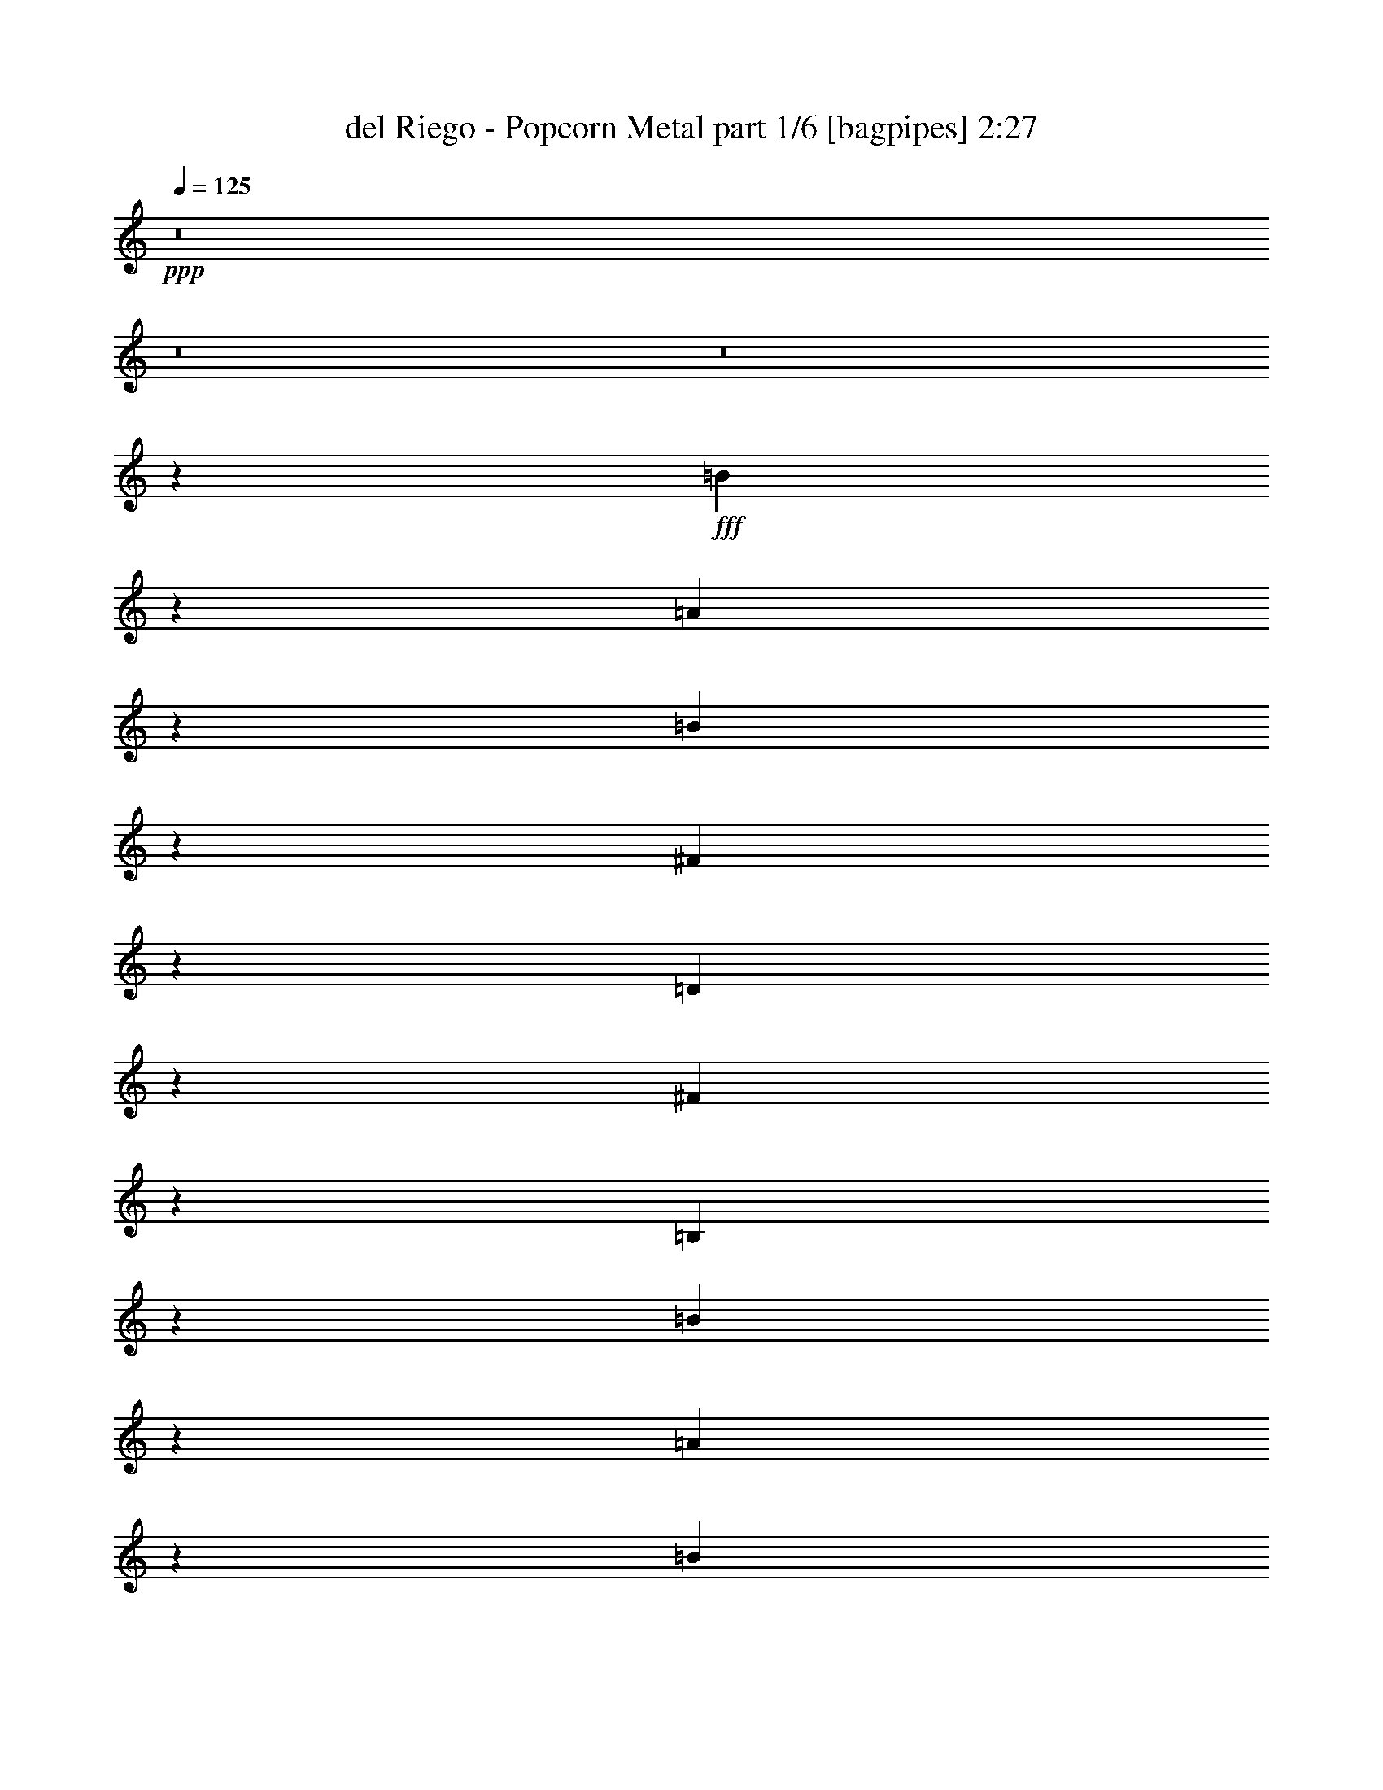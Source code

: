 % Produced with Bruzo's Transcoding Environment
% Transcribed by  Bruzo

X:1
T:  del Riego - Popcorn Metal part 1/6 [bagpipes] 2:27
Z: Transcribed with BruTE 64
L: 1/4
Q: 125
K: C
+ppp+
z8
z8
z8
z10001/1719
+fff+
[=B6727/27504]
z1691/6876
[=A1747/6876]
z6503/27504
[=B2765/13752]
z789/3056
[^F739/3056]
z95/382
[=D48/191]
z731/3056
[^F797/3056]
z5459/27504
[=B,3287/13752]
z2551/3438
[=B887/3438]
z615/3056
[=A361/1528]
z777/3056
[=B751/3056]
z187/764
[^F195/764]
z719/3056
[=D309/1528]
z3535/13752
[^F3341/13752]
z6809/27504
[=B,6943/27504]
z2131/3056
[=B367/1528]
z765/3056
[^c763/3056]
z46/191
[=d99/382]
z344/1719
[^c6529/27504]
z3481/13752
[=d3395/13752]
z6701/27504
[=B7051/27504]
z155/764
[^c717/3056]
z391/1528
[=B373/1528]
z753/3056
[^c775/3056]
z181/764
[=A613/3056]
z7115/27504
[=B6637/27504]
z3427/13752
[=A3449/13752]
z6593/27504
[=B7159/27504]
z38/191
[^F729/3056]
z385/1528
[=B379/1528]
z19301/27504
[=B1621/6876]
z7007/27504
[=A6745/27504]
z3373/13752
[=B3503/13752]
z6485/27504
[^F1387/6876]
z787/3056
[=D741/3056]
z379/1528
[^F385/1528]
z729/3056
[=B,38/191]
z20651/27504
[=B6853/27504]
z3319/13752
[=A3557/13752]
z613/3056
[=B181/764]
z775/3056
[^F753/3056]
z373/1528
[=D391/1528]
z717/3056
[^F155/764]
z1763/6876
[=B,1675/6876]
z10141/13752
[=B5503/27504]
z99/382
[^c46/191]
z763/3056
[=d765/3056]
z367/1528
[^c397/1528]
z2743/13752
[=d6547/27504]
z434/1719
[=B851/3438]
z6683/27504
[^c7069/27504]
z309/1528
[=B719/3056]
z195/764
[^c187/764]
z751/3056
[=A777/3056]
z361/1528
[=B615/3056]
z7097/27504
[=A6655/27504]
z1709/6876
[=B1729/6876]
z6575/27504
[^c2729/13752]
z797/3056
[=d731/3056]
z2267/3056
[^f789/3056]
z5531/27504
[=e3251/13752]
z6989/27504
[^f6763/27504]
z841/3438
[=d439/1719]
z6467/27504
[=A2783/13752]
z785/3056
[=d743/3056]
z189/764
[^F193/764]
z19175/27504
[^f3305/13752]
z6881/27504
[=e6871/27504]
z1655/6876
[^f1783/6876]
z611/3056
[=d363/1528]
z773/3056
[=A755/3056]
z93/382
[=d49/191]
z697/3438
[^F6457/27504]
z20525/27504
[^f6979/27504]
z407/1719
[^g5521/27504]
z395/1528
[=a369/1528]
z761/3056
[^g767/3056]
z183/764
[=a199/764]
z1367/6876
[^f6565/27504]
z3463/13752
[^g3413/13752]
z6665/27504
[^f7087/27504]
z77/382
[^g721/3056]
z389/1528
[=e375/1528]
z749/3056
[^f779/3056]
z45/191
[=e617/3056]
z7079/27504
[=d6673/27504]
z3409/13752
[=e3467/13752]
z6557/27504
[^f1369/6876]
z1147/1528
[^f381/1528]
z737/3056
[=e791/3056]
z5513/27504
[^f815/3438]
z6971/27504
[=d6781/27504]
z3355/13752
[=A3521/13752]
z6449/27504
[=d349/1719]
z783/3056
[^F745/3056]
z2253/3056
[^f153/764]
z1781/6876
[=e1657/6876]
z6863/27504
[^f6889/27504]
z3301/13752
[=d3575/13752]
z609/3056
[=A91/382]
z771/3056
[=d757/3056]
z371/1528
[^F393/1528]
z19049/27504
[^f421/1719]
z6755/27504
[^g6997/27504]
z17/72
[=a29/144]
z197/764
[^g185/764]
z759/3056
[=a769/3056]
z365/1528
[^f607/3056]
z7169/27504
[^g6583/27504]
z1727/6876
[^f1711/6876]
z6647/27504
[^g7105/27504]
z307/1528
[=e723/3056]
z97/382
[^f47/191]
z747/3056
[=e781/3056]
z359/1528
[=d619/3056]
z7061/27504
[=e6691/27504]
z425/1719
[^f869/3438]
z1065/1528
[=B1499/3056]
[=A1499/3056]
[=B1579/3438]
[^F1499/3056]
[=D6745/27504]
[^F1499/3056]
[=B,913/764]
[=B1499/3056]
[=A1579/3438]
[=B1499/3056]
[^F1499/3056]
[=D6745/27504]
[^F1579/3438]
[=B,913/764]
[=B1499/3056]
[^c1499/3056]
[=d1499/3056]
[^c327/1528]
[=d1499/3056]
[=d1499/3056]
[=B6745/27504]
[^c1579/3438]
[=B6745/27504]
[^c1499/3056]
[^c1499/3056]
[=A327/1528]
[=B1499/3056]
[=A3373/13752]
[=B1499/3056]
[=B12631/27504]
[^F3373/13752]
[=B20461/27504]
z6521/27504
[=B12631/27504]
[=A1499/3056]
[=B1499/3056]
[^F1579/3438]
[=D6745/27504]
[^F1499/3056]
[=B,913/764]
[=B1499/3056]
[=A1499/3056]
[=B1579/3438]
[^F1499/3056]
[=D6745/27504]
[^F1579/3438]
[=B,33727/27504]
[=B1579/3438]
[^c1499/3056]
[=d1499/3056]
[^c6745/27504]
[=d1579/3438]
[=d1499/3056]
[=B6745/27504]
[^c1499/3056]
[=B327/1528]
[^c1499/3056]
[^c1499/3056]
[=A3373/13752]
[=B12631/27504]
[=A3373/13752]
[=B1499/3056]
[=B1499/3056]
[^c327/1528]
[=d10109/13752]
z1691/6876
[^f1499/3056]
[=e12631/27504]
[^f1499/3056]
[=d1499/3056]
[=A3373/13752]
[=d12631/27504]
[^F913/764]
[^f1499/3056]
[=e1499/3056]
[^f1499/3056]
[=d1579/3438]
[=A6745/27504]
[=d1499/3056]
[^F913/764]
[^f1499/3056]
[^g1579/3438]
[=a1499/3056]
[^g6745/27504]
[=a1499/3056]
[=a1579/3438]
[^f6745/27504]
[^g1499/3056]
[^f3373/13752]
[^g12631/27504]
[^g1499/3056]
[=e3373/13752]
[^f1499/3056]
[=e6745/27504]
[=d1579/3438]
[=d6745/27504]
[=e1499/3056]
[^f531/764]
z7007/27504
[^f1499/3056]
[=e1499/3056]
[^f12631/27504]
[=d1499/3056]
[=A3373/13752]
[=d12631/27504]
[^F1505/1528]
z3319/13752
[^f12631/27504]
[=e1499/3056]
[^f1499/3056]
[=d1499/3056]
[=A327/1528]
[=d1499/3056]
[^F715/764]
z99/382
[^f1499/3056]
[^g1499/3056]
[=a1579/3438]
[^g6745/27504]
[=a1499/3056]
[=a1499/3056]
[^f327/1528]
[^g1499/3056]
[^f3373/13752]
[^g1499/3056]
[^g12631/27504]
[=e3373/13752]
[^f1499/3056]
[=e6745/27504]
[=d1579/3438]
[=d6745/27504]
[=e1499/3056]
[^f53105/27504]
[=B,6745/27504]
[=D3373/13752]
[^F327/1528]
[=B835/3438]
[^f6811/27504=d6811/27504]
[=B6745/27504]
[^F3373/13752]
[=D6745/27504]
[=B,327/1528]
[=D3373/13752]
[^F6745/27504]
[=B835/3438]
[^f6811/27504=d6811/27504]
[=B3373/13752]
[^F6745/27504]
[=D327/1528]
[=B,3373/13752]
[=D6745/27504]
[^F3373/13752]
[=B835/3438]
[^f6811/27504=d6811/27504]
[=B327/1528]
[^F6745/27504]
[=D3373/13752]
[=B,6745/27504]
[=D3373/13752]
[^F6745/27504]
[=B835/3438]
[^f1411/9168=d1411/9168-]
[=B/8-=d/8]
[=B2513/13752]
[^F3373/13752]
[=D6745/27504]
[=B,3373/13752]
[=D6745/27504]
[^F3373/13752]
[=B327/1528]
[^f4783/27504]
[=g109/764]
[^f299/1719]
[=d6745/27504]
[=B3373/13752]
[=A,6745/27504]
[^C327/1528]
[=E3373/13752]
[=A835/3438]
[=e6811/27504^c6811/27504]
[=A6745/27504]
[=E3373/13752]
[^C6745/27504]
[=G,327/1528]
[=B,3373/13752]
[=D6745/27504]
[=G835/3438]
[=d6811/27504=B6811/27504]
[=G3373/13752]
[=D327/1528]
[=B,6745/27504]
[=B,3373/13752]
[=D6745/27504]
[^F3373/13752]
[=B835/3438]
[^f6811/27504=d6811/27504]
[=B327/1528]
[^F6745/27504]
[=D3373/13752]
[=B,6745/27504]
[=D3373/13752]
[^F6745/27504]
[=B5027/27504]
[^f463/3056=d463/3056-]
[=d/8]
[=B6745/27504]
[^F3373/13752]
[=D6745/27504]
[=B,3373/13752]
[=D6745/27504]
[^F327/1528]
[=B835/3438]
[^f6811/27504=d6811/27504]
[=B3373/13752]
[^F6745/27504]
[=D3373/13752]
[=B,6745/27504]
[=D327/1528]
[^F3373/13752]
[=B835/3438]
[^f6811/27504=d6811/27504]
[=B6745/27504]
[^F3373/13752]
[=D327/1528]
[=B,6745/27504]
[=D3373/13752]
[^F6745/27504]
[=B835/3438]
[^f6811/27504=d6811/27504]
[=B3373/13752]
[^F327/1528]
[=D6745/27504]
[=B,3373/13752]
[=D6745/27504]
[^F3373/13752]
[=B6745/27504]
[^f109/764]
[=g299/1719]
[^f109/764]
[=d6745/27504]
[=B3373/13752]
[=A,6745/27504]
[^C3373/13752]
[=E6745/27504]
[=A5821/27504]
[=e6811/27504^c6811/27504]
[=A6745/27504]
[=E3373/13752]
[^C6745/27504]
[=G,3373/13752]
[=B,6745/27504]
[=D327/1528]
[=G835/3438]
[=d6811/27504=B6811/27504]
[=G3373/13752]
[=D6745/27504]
[=B,3373/13752]
[=B,327/1528]
[=D6745/27504]
[=E3373/13752]
[^F6745/27504]
[=A3373/13752]
[=B6745/27504]
[=d5027/27504]
[=e463/3056=d463/3056-]
[=d/8]
[=A6745/27504]
[^F3373/13752]
[=D6745/27504]
[^F3373/13752]
[=A6745/27504]
[=d327/1528]
[^f3373/13752]
[=d6745/27504]
[=A3373/13752]
[=d6745/27504]
[=A3373/13752]
[^F6745/27504]
[=A327/1528]
[^F3373/13752]
[=D6745/27504]
[^F3373/13752]
[=A6745/27504]
[^F3373/13752]
[=D6745/27504]
[^F327/1528]
[=A3373/13752]
[=d6745/27504]
[^f3373/13752]
[=d6745/27504]
[=A3373/13752]
[=d327/1528]
[^f4783/27504]
[=e299/1719]
[^f109/764]
[=a6745/27504]
[^f3373/13752]
[=d835/3438]
[^f6811/27504=a6811/27504]
[^c327/1528]
[=a6745/27504]
[^f3373/13752]
[^c6745/27504]
[^f3373/13752]
[=a6745/27504]
[^c327/1528]
[=a3373/13752]
[=b6745/27504]
[^g3373/13752]
[=e6745/27504]
[=B3373/13752]
[=e6745/27504]
[^g327/1528]
[=b3373/13752]
[^g6745/27504]
[=a3373/13752]
[^f6745/27504]
[=d3373/13752]
[=A327/1528]
[=d6745/27504]
[^f3373/13752]
[^c4783/27504]
[=a109/764]
[^f299/1719]
[=a109/764]
[^f4783/27504]
[=d299/1719]
[^f109/764]
[=d4783/27504]
[=A109/764]
[=d299/1719]
[=A109/764]
[^F4783/27504]
[=A299/1719]
[^F8707/27504]
[=A3373/13752]
[^F327/1528]
[=D6745/27504]
[^F3373/13752]
[=A6745/27504]
[=d3373/13752]
[^f6745/27504]
[=d327/1528]
[=A3373/13752]
[=d6745/27504]
[=A3373/13752]
[^F6745/27504]
[=A3373/13752]
[^F6745/27504]
[=D327/1528]
[^F3373/13752]
[=A6745/27504]
[^F3373/13752]
[=D6745/27504]
[^F3373/13752]
[=A327/1528]
[=d6745/27504]
[^f3373/13752]
[=d6745/27504]
[=A3373/13752]
[=d6745/27504]
[^f109/764]
[=e299/1719]
[^f109/764]
[=a6745/27504]
[^f3373/13752]
[=d835/3438]
[^f6811/27504=a6811/27504=b6811/27504]
[^c6745/27504]
[=a3373/13752]
[^f327/1528]
[^c6745/27504]
[^f3373/13752]
[=a6745/27504]
[^c3373/13752]
[=a6745/27504]
[=b327/1528]
[^g3373/13752]
[=e6745/27504]
[=B3373/13752]
[=e6745/27504]
[^g3373/13752]
[=b6745/27504]
[^g327/1528]
[=a3373/13752]
[^f6745/27504]
[=d3373/13752]
[=A6745/27504]
[=d3373/13752]
[^f327/1528]
[^c4783/27504]
[=a299/1719]
[^f109/764]
[=d6727/27504]
z20255/27504
[=B12631/27504]
[=A1499/3056]
[=B1499/3056]
[^F1579/3438]
[=D6745/27504]
[^F1499/3056]
[=B,913/764]
[=B1499/3056]
[=A1499/3056]
[=B1579/3438]
[^F1499/3056]
[=D6745/27504]
[^F1579/3438]
[=B,33727/27504]
[=B1579/3438]
[^c1499/3056]
[=d1499/3056]
[^c6745/27504]
[=d1579/3438]
[=d1499/3056]
[=B6745/27504]
[^c1499/3056]
[=B327/1528]
[^c1499/3056]
[^c1499/3056]
[=A3373/13752]
[=B12631/27504]
[=A3373/13752]
[=B1499/3056]
[=B1499/3056]
[^F327/1528]
[=B835/1719]
z6811/13752
[=B1499/3056]
[=A12631/27504]
[=B1499/3056]
[^F1499/3056]
[=D327/1528]
[^F1499/3056]
[=B,913/764]
[=B1499/3056]
[=A1499/3056]
[=B1499/3056]
[^F913/764]
+ff+
[=D3373/13752]
+fff+
[=A327/1528]
[=B6745/27504]
[^f3373/13752]
[=a2513/13752]
[^c299/1719=d299/1719]
[^c109/764=b109/764-]
[=a3251/13752=b3251/13752]
[^f109/764]
[=B299/1719]
[=A109/764]
[=B3319/1719]
[^c20237/27504]
[=d2153/3056]
[=e1499/3056]
[=e1499/3056]
[=a327/1528]
[=e1499/3056]
[=a6745/27504]
[=e1499/3056]
[=a26123/27504]
[^f1499/3056]
[=e1499/3056]
[^f12631/27504]
[=d1499/3056]
[=A3373/13752]
[=d12631/27504]
[^F753/764]
z1655/6876
[^f12631/27504]
[=e1499/3056]
[^f1499/3056]
[=d1579/3438]
[=A6745/27504]
[=d1499/3056]
[^F1431/1528]
z395/1528
[^f1499/3056]
[^g1499/3056]
[=a1579/3438]
[^g6745/27504]
[=a1499/3056]
[=a1499/3056]
[^f327/1528]
[^g1499/3056]
[^f3373/13752]
[^g1499/3056]
[^g12631/27504]
[=e3373/13752]
[^f1499/3056]
[=e6745/27504]
[=d1579/3438]
[=d6745/27504]
[=e1499/3056]
[^f1145/1528]
z5513/27504
[^f1499/3056]
[=e1499/3056]
[^f1499/3056]
[=d12631/27504]
[=A3373/13752]
[=d1499/3056]
[^F26005/27504]
z6863/27504
[^f1499/3056]
[=e12631/27504]
[^f1499/3056]
[=d1499/3056]
[=A3373/13752]
[=d12631/27504]
[^F1513/1528]
z17/72
[^f12631/27504]
[^g1499/3056]
[=a1499/3056]
[^g327/1528]
[=a1499/3056]
[=a1499/3056]
[^f3373/13752]
[^g12631/27504]
[^f3373/13752]
[^g1499/3056]
[^g1499/3056]
[=e6745/27504]
[^f1579/3438]
[=e6745/27504]
[=d1499/3056]
[=d3373/13752]
[=e12631/27504]
[^f1499/1528]
[=B1579/3438]
[=A1499/3056]
[=B1499/3056]
[^F12631/27504]
[=D3373/13752]
[^F1499/3056]
[=B,913/764]
[=B1499/3056]
[=A1499/3056]
[=B12631/27504]
[^F1499/3056]
[=D3373/13752]
[^F1499/3056]
[=B,913/764]
[=B1499/3056]
[=A12631/27504]
[=B1499/3056]
[^F1499/3056]
[=D327/1528]
[^F1499/3056]
[=B,913/764]
[=B1499/3056]
[=A1499/3056]
[=B1579/3438]
[^F1499/3056]
[=D6745/27504]
[^F1499/3056]
[=B,913/764]
[=B1499/3056]
[=A1579/3438]
[=B1499/3056]
[^F1499/3056]
[=D6745/27504]
[^F1579/3438]
[=B,33727/27504]
[=B1579/3438]
[=A1499/3056]
[=B1499/3056]
[^F12631/27504]
[=D3373/13752]
[^F1499/3056]
[=B,913/764]
[=B1499/3056]
[=A1499/3056]
[=B12631/27504]
[^F1499/3056]
[=D3373/13752]
[^F12631/27504]
[=B,2108/1719]
[=B12631/27504]
[=A1499/3056]
[=B1499/3056]
[^F1579/3438]
[=D6745/27504]
[^F1499/3056]
[=B,3627/3056]
z29/4

X:2
T:  del Riego - Popcorn Metal part 2/6 [horn] 2:27
Z: Transcribed with BruTE 64
L: 1/4
Q: 125
K: C
+ppp+
z8
z8
z8
z8
z8
z8
z8
z8
z8
z8
z8
z13341/3056
+fff+
[=B,52675/13752^F52675/13752=B52675/13752]
[=B,11801/3056^F11801/3056=B11801/3056]
[=B,3319/1719^F3319/1719=B3319/1719]
[=A,5805/3056=E5805/3056=A5805/3056]
[=G,53105/27504=D53105/27504=G53105/27504]
[=B,3319/1719^F3319/1719=B3319/1719]
[=B,11801/3056^F11801/3056=B11801/3056]
[=B,52675/13752^F52675/13752=B52675/13752]
[=B,3319/1719^F3319/1719=B3319/1719]
[=A,53105/27504=E53105/27504=A53105/27504]
[=G,5805/3056=D5805/3056=G5805/3056]
[=D,3319/1719=A,3319/1719=D3319/1719]
[=D,11801/3056=A,11801/3056=D11801/3056]
[=D,52675/13752=A,52675/13752=D52675/13752]
[=D,3319/1719=A,3319/1719=D3319/1719]
[^F,53105/27504^C53105/27504^F53105/27504]
[=E,3319/1719=B,3319/1719=E3319/1719]
[=D,53105/27504=A,53105/27504=D53105/27504]
[=D,105349/27504=A,105349/27504=D105349/27504]
[=D,11801/3056=A,11801/3056=D11801/3056]
[=D,5805/3056=A,5805/3056=D5805/3056]
[^F,53105/27504^C53105/27504^F53105/27504]
[=E,3319/1719=B,3319/1719=E3319/1719]
[=B,53105/27504^F53105/27504=B53105/27504]
[=B,105779/13752^F105779/13752=B105779/13752]
[=B,53105/27504^F53105/27504=B53105/27504]
[=A,3319/1719=E3319/1719=A3319/1719]
[=G,5805/3056=D5805/3056=G5805/3056]
[=B,53105/27504^F53105/27504=B53105/27504]
[=B,105779/13752^F105779/13752=B105779/13752]
[=B,53105/27504^F53105/27504=B53105/27504]
[=A,3319/1719=E3319/1719=A3319/1719]
[=G,53105/27504=D53105/27504=G53105/27504]
[=D,5805/3056=A,5805/3056=D5805/3056]
[=D,11801/3056=A,11801/3056=D11801/3056]
[=D,11801/3056=A,11801/3056=D11801/3056]
[^F,5805/3056^C5805/3056^F5805/3056]
[=E,3319/1719=B,3319/1719=E3319/1719]
[=D,11801/3056=A,11801/3056=D11801/3056]
[=D,52675/13752=A,52675/13752=D52675/13752]
[=D,11801/3056=A,11801/3056=D11801/3056]
[^F,3319/1719^C3319/1719^F3319/1719]
[=E,5805/3056=B,5805/3056=E5805/3056]
[=D,53105/27504=A,53105/27504=D53105/27504]
[=B,3319/1719^F3319/1719=B3319/1719]
[=B,211559/27504^F211559/27504=B211559/27504]
[=B,3319/1719^F3319/1719=B3319/1719]
[=A,53105/27504=E53105/27504=A53105/27504]
[=G,5805/3056=D5805/3056=G5805/3056]
[=B,3319/1719^F3319/1719=B3319/1719]
[=B,/8^F/8]
z1117/3056
[=B,3373/13752^F3373/13752]
[=B,6745/27504^F6745/27504]
[=B,417/3056^F417/3056]
z8879/27504
[=B,6745/27504^F6745/27504]
[=B,3373/13752^F3373/13752]
[=B,/8^F/8]
z1117/3056
[=B,6745/27504^F6745/27504]
[=B,327/1528^F327/1528]
[=B,533/3056^F533/3056]
z483/1528
[=B,3373/13752^F3373/13752]
[=B,6745/27504^F6745/27504]
[=B,25/191^F25/191]
z1099/3056
[=B,327/1528^F327/1528]
[=B,3373/13752^F3373/13752]
[=B,/8^F/8]
z1117/3056
[=B,6745/27504^F6745/27504]
[=B,3373/13752^F3373/13752]
[=B,473/3438^F473/3438]
z983/3056
[=B,3373/13752^F3373/13752]
[=B,6745/27504^F6745/27504]
[=B,383/3056^F383/3056]
z279/764
[=B,3373/13752^F3373/13752]
[=B,327/1528^F327/1528]
[=B,3319/1719^F3319/1719=B3319/1719]
[=A,53105/27504=E53105/27504=A53105/27504]
[=D,3319/1719=A,3319/1719=D3319/1719]
[=B,53105/27504^F53105/27504=B53105/27504]
[=D,105349/27504=A,105349/27504=D105349/27504]
[=D,11801/3056=A,11801/3056=D11801/3056]
[=D,5805/3056=A,5805/3056=D5805/3056]
[^F,53105/27504^C53105/27504^F53105/27504]
[=E,3319/1719=B,3319/1719=E3319/1719]
[=D,53105/27504=A,53105/27504=D53105/27504]
[=D,105349/27504=A,105349/27504=D105349/27504]
[=D,11801/3056=A,11801/3056=D11801/3056]
[=D,53105/27504=A,53105/27504=D53105/27504]
[^F,3319/1719^C3319/1719^F3319/1719]
[=E,5805/3056=B,5805/3056=E5805/3056]
[=B,53105/27504^F53105/27504=B53105/27504]
[=G,11801/3056=D11801/3056=G11801/3056]
[=A,105349/27504=E105349/27504=A105349/27504]
[=B,8-^F8-=B8-]
[=B,8-^F8-=B8-]
[=B,2719/382^F2719/382=B2719/382]
z25/4

X:3
T:  del Riego - Popcorn Metal part 3/6 [flute] 2:27
Z: Transcribed with BruTE 64
L: 1/4
Q: 125
K: C
+ppp+
+f+
[=A,8-]
[=A,22565/3056-]
+ff+
[=A,8-=B,8-]
[=A,8-=B,8-]
[=A,13/4=B,13/4-]
[=B,31/8]
[=B,2875/1528]
[=A,53105/27504]
[=G,11801/3056]
[=B,123/16]
[=B,2957/1528]
[=A,3319/1719]
[=G,5805/3056]
[=D,53105/27504]
[=D,105779/13752]
[^F,53105/27504]
[=E,3319/1719]
[=D,53105/27504]
[=D,8-]
[=D,4959/3056]
[^F,5805/3056]
[=E,3319/1719]
[=D,11801/3056]
[=B,211559/27504]
[=B,3319/1719]
[=A,5805/3056]
[=G,53105/27504]
[=B,3319/1719]
[=B,211559/27504]
[=B,3319/1719]
[=A,53105/27504]
[=G,5805/3056]
[=D,8-]
[=D,4959/3056]
[=D,3319/1719]
[^F,53105/27504]
[=E,3319/1719]
[=D,8-]
[=D,2691/764]
[^F,53105/27504]
[=E,3319/1719]
[=B,53105/27504]
[=B,105779/13752]
[=B,53105/27504]
[=A,3319/1719]
[=G,5805/3056]
[=B,53105/27504]
[=B,105779/13752]
[=B,53105/27504]
[=A,3319/1719]
[=G,53105/27504]
[=D,5805/3056]
[=D,11801/1528]
[^F,5805/3056]
[=E,3319/1719]
[=D,11801/3056]
[=D,211559/27504]
[^F,3319/1719]
[=E,5805/3056]
[=D,53105/27504]
[=B,13285/6876]
z8
z22561/3056
[=B,211559/27504]
[=B,3319/1719]
[=A,53105/27504]
[=D3325/1528]
[=B,327/1528]
[=A,6745/27504]
[=B,2108/1719]
[=D,8-]
[=D,43771/27504]
[^F,53105/27504]
[=E,3319/1719]
[=D,8-]
[=D,4959/3056]
[=D,53105/27504]
[^F,3319/1719]
[=E,5805/3056]
[=B,53105/27504]
[=G,11801/3056]
[=A,105349/27504]
[=B,8-]
[=B,8-]
[=B,2719/382]
z25/4

X:4
T:  del Riego - Popcorn Metal part 4/6 [lute] 2:27
Z: Transcribed with BruTE 64
L: 1/4
Q: 125
K: C
+ppp+
z8
z22565/3056
+ff+
[=B,1499/3056]
[=B3373/13752]
[^F6745/27504]
[=B,1579/3438]
[=B6745/27504]
[^F3373/13752]
[=B,1499/3056]
[=B6745/27504]
[^F327/1528]
[=B,3373/13752]
[=D6745/27504]
[^F3373/13752]
[=B6745/27504]
[=B,1499/3056]
[=B327/1528]
[^F3373/13752]
[=B,1499/3056]
[=B6745/27504]
[^F3373/13752]
[=B,12631/27504]
[=B3373/13752]
[^F6745/27504]
[=B,3373/13752]
[=D6745/27504]
[^F3373/13752]
[=B327/1528]
[=B,1499/3056]
[=B6745/27504]
[^F3373/13752]
[=B,1499/3056]
[=B327/1528]
[^F6745/27504]
[=B,1499/3056]
[=B3373/13752]
[^F6745/27504]
[=B,327/1528]
[=D3373/13752]
[^F6745/27504]
[=B3373/13752]
[=B,1499/3056]
[=B6745/27504]
[^F327/1528]
[=B,1499/3056]
[=B3373/13752]
[^F6745/27504]
[=B,1579/3438]
[=B6745/27504]
[^F3373/13752]
[=B,6745/27504]
[=D3373/13752]
[^F6745/27504]
[=B3373/13752]
[=B,12631/27504]
[=B3373/13752]
[^F6745/27504]
[=B,1499/3056]
[=B3373/13752]
[^F327/1528]
[=B,1499/3056]
[=B6745/27504]
[^F3373/13752]
[=B,6745/27504]
[=D327/1528]
[^F3373/13752]
[=B6745/27504]
[=B,1499/3056]
[=B3373/13752]
[^F6745/27504]
[=B,1579/3438]
[=B6745/27504]
[^F3373/13752]
[=B,1499/3056]
[=B327/1528]
[^F6745/27504]
[=B,3373/13752]
[=D6745/27504]
[^F3373/13752]
[=B6745/27504]
[=B,1579/3438]
[=B6745/27504]
[^F3373/13752]
[=B,6745/27504]
[=D3373/13752]
[^F6745/27504]
[=B327/1528]
[=A,1499/3056]
[=A3373/13752]
[=E6745/27504]
[=A,3373/13752]
[^C6745/27504]
[=E327/1528]
[=A3373/13752]
[=G,1499/3056]
[=D6745/27504]
[=B,3373/13752]
[=G,6745/27504]
[=B,327/1528]
[=D3373/13752]
[=G6745/27504]
[=B,1499/3056]
[=B3373/13752]
[^F327/1528]
[=B,6745/27504]
[=D3373/13752]
[^F6745/27504]
[=B3373/13752]
[=B,1499/3056]
[=B327/1528]
[^F6745/27504]
[=B,1499/3056]
[=B3373/13752]
[^F6745/27504]
[=B,1579/3438]
[=B6745/27504]
[^F3373/13752]
[=B,6745/27504]
[=D3373/13752]
[^F6745/27504]
[=B327/1528]
[=B,1499/3056]
[=B3373/13752]
[^F6745/27504]
[=B,1499/3056]
[=B327/1528]
[^F3373/13752]
[=B,1499/3056]
[=B6745/27504]
[^F3373/13752]
[=B,327/1528]
[=D6745/27504]
[^F3373/13752]
[=B6745/27504]
[=B,1499/3056]
[=B3373/13752]
[^F327/1528]
[=B,6745/27504]
[=D3373/13752]
[^F6745/27504]
[=B3373/13752]
[=A,12631/27504]
[=A3373/13752]
[=E6745/27504]
[=A,3373/13752]
[^C6745/27504]
[=E3373/13752]
[=A6745/27504]
[=G,1579/3438]
[=D6745/27504]
[=B,3373/13752]
[=G,6745/27504]
[=B,3373/13752]
[=D327/1528]
[=G6745/27504]
[=D1499/3056]
[=A3373/13752]
[=D6745/27504]
[=A,3373/13752]
[=D327/1528]
[^F6745/27504]
[=A3373/13752]
[=D1499/3056]
[=d6745/27504]
[=A3373/13752]
[=D12631/27504]
[=A3373/13752]
[=D6745/27504]
[=A,1499/3056]
[=A327/1528]
[=D3373/13752]
[=A,6745/27504]
[=D3373/13752]
[^F6745/27504]
[=A3373/13752]
[=D12631/27504]
[=d3373/13752]
[=A6745/27504]
[=D1499/3056]
[=A3373/13752]
[=D327/1528]
[=A,1499/3056]
[=A6745/27504]
[=D3373/13752]
[=A,6745/27504]
[=D3373/13752]
[^F327/1528]
[=A6745/27504]
[^F1499/3056]
[^c3373/13752]
[=A6745/27504]
[^C3373/13752]
[^F327/1528]
[=A6745/27504]
[^c3373/13752]
[=E1499/3056]
[=B6745/27504]
[^G327/1528]
[=B,3373/13752]
[=E6745/27504]
[^G3373/13752]
[=B6745/27504]
[=D1499/3056]
[=d327/1528]
[=A3373/13752]
[=D6745/27504]
[^F3373/13752]
[=A6745/27504]
[=d3373/13752]
[=D12631/27504]
[=d3373/13752]
[=A6745/27504]
[=D3373/13752]
[^F6745/27504]
[=A3373/13752]
[=d327/1528]
[=D1499/3056]
[=d6745/27504]
[=A3373/13752]
[=D1499/3056]
[=A327/1528]
[=D6745/27504]
[=A,1499/3056]
[=A3373/13752]
[=D6745/27504]
[=A,327/1528]
[=D3373/13752]
[^F6745/27504]
[=A3373/13752]
[=D1499/3056]
[=d6745/27504]
[=A327/1528]
[=D1499/3056]
[=A3373/13752]
[=D6745/27504]
[=A,1579/3438]
[=A6745/27504]
[=D3373/13752]
[=A,6745/27504]
[=D3373/13752]
[^F6745/27504]
[=A3373/13752]
[^F12631/27504]
[^c3373/13752]
[=A6745/27504]
[^C3373/13752]
[^F6745/27504]
[=A327/1528]
[^c3373/13752]
[=E1499/3056]
[=B6745/27504]
[^G3373/13752]
[=B,6745/27504]
[=E327/1528]
[^G3373/13752]
[=B6745/27504]
[=D1499/3056]
[=d3373/13752]
[=A6745/27504]
[=D327/1528]
[^F3373/13752]
[=A6745/27504]
[=d3373/13752]
[=B,1499/3056]
[=B327/1528]
[^F6745/27504]
[=B,3373/13752]
[=D6745/27504]
[^F3373/13752]
[=B3503/13752]
z8
z8
z8
z8
z8
z8
z8
z8
z8
z8
z8
z8
z8
z8
z8
z8
z8
z8
z8
z8
z8
z8
z8
z8
z8
z8
z8
z23/4

X:5
T:  del Riego - Popcorn Metal part 5/6 [theorbo] 2:27
Z: Transcribed with BruTE 64
L: 1/4
Q: 125
K: C
+ppp+
z8
z8
z8
z8
z8
z8
z8
z8
z8
z8
z8
z13341/3056
+ff+
[=B,26123/27504]
+fff+
[=B,1499/3056]
[=B,6745/27504]
[=B,1579/3438]
[=B,5059/6876]
[=B,1499/3056]
[=B,1579/3438]
[=B,1499/1528]
[=B,12631/27504]
[=B,3373/13752]
[=B,1499/3056]
[=B,2153/3056]
[=B,1499/3056]
[=B,1499/3056]
[=B,13061/13752]
[=B,1499/1528]
[=A,26123/27504]
[=A,13061/13752]
[=G,1499/1528]
[=G,26123/27504]
[=B,1499/1528]
[=B,13061/13752]
[=B,26123/27504]
[=B,1499/3056]
[=B,6745/27504]
[=B,1499/3056]
[=B,2153/3056]
[=B,1499/3056]
[=B,1499/3056]
[=B,26123/27504]
[=B,1499/3056]
[=B,327/1528]
[=B,1499/3056]
[=B,5059/6876]
[=B,1579/3438]
[=B,1499/3056]
[=B,1499/1528]
[=B,13061/13752]
[=A,26123/27504]
[=A,1499/1528]
[=G,13061/13752]
[=G,26123/27504]
[=D1499/1528]
[=D13061/13752]
[=D1499/1528]
[=D1579/3438]
[=D6745/27504]
[=D1499/3056]
[=D3373/13752]
[=D12631/27504]
[=D1499/3056]
[=D1499/3056]
[=D26123/27504]
[=D1499/3056]
[=D6745/27504]
[=D1579/3438]
[=D6745/27504]
[=D1499/3056]
[=D1499/3056]
[=D1579/3438]
[=D1499/1528]
[=D13061/13752]
[^F1499/1528]
[^F26123/27504]
[=E13061/13752]
[=E1499/1528]
[=D26123/27504]
[=D1499/1528]
[=D13061/13752]
[=D1499/3056]
[=D327/1528]
[=D1499/3056]
[=D3373/13752]
[=D1499/3056]
[=D12631/27504]
[=D1499/3056]
[=D1499/1528]
[=D1579/3438]
[=D6745/27504]
[=D1499/3056]
[=D3373/13752]
[=D12631/27504]
[=D1499/3056]
[=D1499/3056]
[=D26123/27504]
[=D13061/13752]
[^F1499/1528]
[^F26123/27504]
[=E1499/1528]
[=E13061/13752]
[=B,26123/27504]
[=B,1499/1528]
[=B,3319/1719]
[=B,5805/3056]
[=B,53105/27504]
[=B,3319/1719]
[=B,26123/27504]
[=B,1499/1528]
[=A,13061/13752]
[=A,1499/1528]
[=G,26123/27504]
[=G,13061/13752]
[=B,1499/1528]
[=B,26123/27504]
[=B,3319/1719]
[=B,53105/27504]
[=B,5805/3056]
[=B,3319/1719]
[=B,1499/1528]
[=B,26123/27504]
[=A,13061/13752]
[=A,1499/1528]
[=G,26123/27504]
[=G,1499/1528]
[=D13061/13752]
[=D26123/27504]
[=D1499/1528]
[=D12631/27504]
[=D3373/13752]
[=D1499/3056]
[=D6745/27504]
[=D1499/3056]
[=D1579/3438]
[=D1499/3056]
[=D13061/13752]
[=D1499/3056]
[=D3373/13752]
[=D1499/3056]
[=D327/1528]
[=D1499/3056]
[=D1499/3056]
[=D1499/3056]
[^F13061/13752]
[^F26123/27504]
[=E1499/1528]
[=E13061/13752]
[=D26123/27504]
[=D1499/1528]
[=D13061/13752]
[=D1499/1528]
[=D26123/27504]
[=D13061/13752]
[=D1499/1528]
[=D26123/27504]
[=D1499/1528]
[=D13061/13752]
[=D26123/27504]
[=D1499/1528]
[^F13061/13752]
[^F1499/1528]
[=E26123/27504]
[=E13061/13752]
[=D1499/1528]
[=D26123/27504]
[=B,1499/1528]
[=B,13061/13752]
[=B,211559/27504]
[=B,3319/1719]
[=A,53105/27504]
[=G,5805/3056]
[=B,3319/1719]
[=B,1499/3056]
[=B,3373/13752]
[=B,6745/27504]
[=B,1579/3438]
[=B,6745/27504]
[=B,3373/13752]
[=B,1499/3056]
[=B,6745/27504]
[=B,327/1528]
[=B,1499/3056]
[=B,3373/13752]
[=B,6745/27504]
[=B,1499/3056]
[=B,327/1528]
[=B,3373/13752]
[=B,1499/3056]
[=B,6745/27504]
[=B,3373/13752]
[=B,12631/27504]
[=B,3373/13752]
[=B,6745/27504]
[=B,1499/3056]
[=B,3373/13752]
[=B,327/1528]
[=B,3319/1719]
[=A,53105/27504]
[=D3319/1719]
[=B,53105/27504]
[=D13061/13752]
[=D1499/3056]
[=D327/1528]
[=D1499/3056]
[=D3373/13752]
[=D1499/3056]
[=D12631/27504]
[=D1499/3056]
[=D26123/27504]
[=D1499/3056]
[=D6745/27504]
[=D1499/3056]
[=D3373/13752]
[=D12631/27504]
[=D1499/3056]
[=D1499/3056]
[=D26123/27504]
[=D13061/13752]
[^F1499/1528]
[^F26123/27504]
[=E1499/1528]
[=E13061/13752]
[=D26123/27504]
[=D1499/1528]
[=D13061/13752]
[=D1499/3056]
[=D3373/13752]
[=D12631/27504]
[=D3373/13752]
[=D1499/3056]
[=D1499/3056]
[=D12631/27504]
[=D1499/1528]
[=D1579/3438]
[=D6745/27504]
[=D1499/3056]
[=D3373/13752]
[=D1499/3056]
[=D12631/27504]
[=D1499/3056]
[=D26123/27504]
[=D1499/1528]
[^F13061/13752]
[^F1499/1528]
[=E26123/27504]
[=E13061/13752]
[=B,1499/1528]
[=B,26123/27504]
[=G,3319/1719]
[=G,53105/27504]
[=A,5805/3056]
[=A,3319/1719]
[=B,8-]
[=B,8-]
[=B,2719/382]
z25/4

X:6
T:  del Riego - Popcorn Metal part 6/6 [drums] 2:27
Z: Transcribed with BruTE 64
L: 1/4
Q: 125
K: C
+ppp+
z8
z8
z8
z10001/1719
+fff+
[=G,/8]
z327/382
[=G,3811/27504]
z2479/3056
[=G,193/1528]
z22649/27504
[=G,/8]
z327/382
[=G,1829/13752]
z156/191
[=G,/8]
z327/382
[=G,427/3056]
z2785/3438
[=G,3505/27504]
z2513/3056
[=G,/8]
z327/382
[=G,205/1528]
z22433/27504
[=G,/8]
z5671/6876
[=G,/8]
z327/382
[=G,393/3056]
z11293/13752
[=G,/8]
z327/382
[=G,3721/27504]
z2489/3056
[=G,/8]
z22685/27504
[=G,/8]
z327/382
[=G,223/1719]
z1253/1528
[=G,/8]
z327/382
[=G,417/3056]
z11185/13752
[=G,/8]
z5671/6876
[=G,/8]
z327/382
[=G,25/191]
z22523/27504
[=G,/8]
z327/382
[=G,473/3438]
z1241/1528
[=G,383/3056]
z5669/6876
[=G,/8]
z327/382
[=G,3631/27504]
z2499/3056
[=G,/8]
z327/382
[=G,53/382]
z22307/27504
[=G,1739/13752]
z629/764
[=G,/8]
z327/382
[=G,407/3056]
z5615/6876
[=G,/8]
z327/382
[=G,3847/27504]
z2475/3056
[=G,195/1528]
z22613/27504
[=G,/8]
z327/382
[=G,1847/13752]
z623/764
[=G,/8]
z22685/27504
[=G,/8]
z327/382
[=G,3541/27504]
z2509/3056
[=G,/8]
z327/382
[=G,207/1528]
z22397/27504
[=G,/8]
z5671/6876
[=G,/8]
z327/382
[=G,397/3056]
z11275/13752
[=G,/8]
z327/382
[=G,3757/27504]
z2485/3056
[=G,/8]
z22685/27504
[=G,/8]
z327/382
[=G,901/6876]
z1251/1528
[=G,/8]
z327/382
[=G,421/3056]
z11167/13752
[=G,3451/27504]
z2519/3056
[=G,/8]
z327/382
[=G,101/764]
z22487/27504
[=G,/8]
z327/382
[=G,5/36]
z1239/1528
[=G,387/3056]
z1415/1719
[=G,/8]
z327/382
[=G,3667/27504]
z2495/3056
[=G,3373/13752]
[=F,6745/27504]
[=C3373/13752]
[=F,2513/13752]
+mf+
[^d/8]
[^d463/3056]
[^d3373/13752]
+ff+
[=B,6745/27504]
[=B,3373/13752]
+mf+
[^d6745/27504]
[^d3373/13752]
+f+
[=a327/1528]
[=a6745/27504]
[^C3373/13752]
[^C6745/27504]
+fff+
[=C3373/13752]
[=C6745/27504]
[=F,1579/3438=D1579/3438]
[=F,1499/3056]
[=C1499/3056=D1499/3056]
[=F,6745/27504]
[=F,327/1528]
+f+
[=D3373/13752]
+fff+
[=C6745/27504]
[=F,3373/13752]
[=F,6745/27504]
[=C197/1528=D197/1528]
z1105/3056
[=F,307/1528]
z3553/13752
[=F,1499/3056=D1499/3056]
[=F,1499/3056]
[=C12631/27504=D12631/27504]
[=F,3373/13752]
[=F,6745/27504]
+f+
[=D3373/13752]
+fff+
[=C6745/27504]
[=F,3373/13752]
[=F,327/1528]
[=C1499/3056=D1499/3056]
[=C6745/27504]
[=C3373/13752]
[=F,1499/3056=D1499/3056]
[=F,12631/27504]
[=C1499/3056=D1499/3056]
[=F,771/3056]
z91/382
[=F,609/3056=D609/3056]
z7151/27504
[=F,1499/3056]
[=C1499/3056=D1499/3056]
[=F,7123/27504]
z153/764
[=F,1499/3056=D1499/3056]
[=F,1499/3056]
[=C1579/3438=D1579/3438]
[=F,403/1719]
z7043/27504
[=F,6745/27504=D6745/27504]
[=C3373/13752]
[=F,6745/27504]
[=F,3373/13752]
[=C12631/27504=D12631/27504]
[=C3373/13752]
[=C6745/27504]
[=F,1499/3056^g1499/3056]
[=F,1579/3438]
[=C1499/3056=D1499/3056]
[=F,6745/27504]
[=F,3373/13752]
+f+
[=D6745/27504]
+fff+
[=C327/1528]
[=F,3373/13752]
[=F,6745/27504]
[=C1499/3056=D1499/3056]
[=F,389/1528]
z721/3056
[=F,1579/3438=D1579/3438]
[=F,1499/3056]
[=C1499/3056=D1499/3056]
[=F,327/1528]
[=F,6745/27504]
+f+
[=D3373/13752]
+fff+
[=C6745/27504]
[=F,3373/13752]
[=F,6745/27504]
[=C1579/3438=D1579/3438]
[=C6745/27504]
[=C3373/13752]
[=F,1499/3056=D1499/3056]
[=F,1499/3056]
[=C12631/27504=D12631/27504]
[=F,93/382]
z755/3056
[=F,773/3056=D773/3056]
z363/1528
[=F,1579/3438]
[=C1499/3056=D1499/3056]
[=F,430/1719]
z6611/27504
[=F,12631/27504=D12631/27504]
[=F,1499/3056]
[=C1499/3056=D1499/3056]
[=F,785/3056]
z5567/27504
[=F,6745/27504=D6745/27504]
[=C3373/13752]
[=F,6745/27504]
[=F,3373/13752]
[=C1747/6876=D1747/6876]
z6503/27504
[=C327/1528]
[=C6745/27504]
[=F,1499/3056^g1499/3056]
[=F,1499/3056]
[=C1579/3438=D1579/3438]
[=F,6745/27504]
[=F,3373/13752]
+f+
[=D6745/27504]
+fff+
[=C3373/13752]
[=F,6745/27504]
[=F,327/1528]
[=C/8=D/8]
z1117/3056
[=F,751/3056]
z187/764
[=F,1499/3056=D1499/3056]
[=F,1579/3438]
[=C1499/3056=D1499/3056]
[=F,6745/27504]
[=F,3373/13752]
+f+
[=D327/1528]
+fff+
[=C6745/27504]
[=F,3373/13752]
[=F,6745/27504]
[=C1499/3056=D1499/3056]
[=C3373/13752]
[=C327/1528]
[=F,1499/3056=D1499/3056]
[=F,1499/3056]
[=C12631/27504=D12631/27504]
[=F,717/3056]
z391/1528
[=F,373/1528=D373/1528]
z753/3056
[=F,1499/3056]
[=C1579/3438=D1579/3438]
[=F,6637/27504]
z3427/13752
[=F,1499/3056=D1499/3056]
[=F,12631/27504]
[=C1499/3056=D1499/3056]
[=F,379/1528]
z741/3056
[=F,3373/13752=D3373/13752]
[=C327/1528]
[=F,6745/27504]
[=F,3373/13752]
[=C6745/27504=D6745/27504]
z3373/13752
[=C6745/27504]
[=C3373/13752]
[=F,12631/27504^g12631/27504]
[=F,1499/3056]
[=C1499/3056=D1499/3056]
[=F,327/1528]
[=F,3373/13752]
+f+
[=D6745/27504]
+fff+
[=C3373/13752]
[=F,6745/27504]
[=F,3373/13752]
[=C919/6876=D919/6876]
z995/3056
[=F,181/764]
z775/3056
[=F,1499/3056=D1499/3056]
[=F,1499/3056]
[=C1579/3438=D1579/3438]
[=F,6745/27504]
[=F,3373/13752]
+f+
[=D6745/27504]
+fff+
[=C3373/13752]
[=F,327/1528]
[=F,6745/27504]
[=C1499/3056=D1499/3056]
[=C3373/13752]
[=C6745/27504]
[=F,1579/3438=D1579/3438]
[=F,1499/3056]
[=C1499/3056=D1499/3056]
[=F,7069/27504]
z309/1528
[=F,719/3056=D719/3056]
z195/764
[=F,1499/3056]
[=C1499/3056=D1499/3056]
[=F,615/3056]
z7097/27504
[=F,1499/3056=D1499/3056]
[=F,1499/3056]
[=C12631/27504=D12631/27504]
[=F,731/3056]
z48/191
[=F,3373/13752=D3373/13752]
[=C6745/27504]
[=F,3373/13752]
+mf+
[^d327/1528]
+fff+
[=C6745/27504]
+ff+
[=B,3373/13752]
+fff+
[=C6745/27504=a6745/27504]
[=C3373/13752=a3373/13752]
[=F,1499/3056^g1499/3056]
[=F,12631/27504]
+f+
[=D/8]
z1117/3056
+fff+
[=F,3373/13752]
[=F,6745/27504]
[=C419/3056=D419/3056]
z8861/27504
[=F,6745/27504]
[=F,3373/13752]
+f+
[=D/8]
z1117/3056
+fff+
[=F,1783/6876]
z611/3056
[=F,1499/3056=D1499/3056]
[=F,1499/3056]
+f+
[=D201/1528]
z4507/13752
+fff+
[=F,6745/27504]
[=F,3373/13752]
[=C/8=D/8]
z1117/3056
[=F,6745/27504]
[=F,3373/13752]
[=C327/1528]
[=C6745/27504]
[=C3373/13752]
[=C6745/27504]
[=F,1499/3056^g1499/3056]
[=F,1579/3438]
[=C1499/3056=D1499/3056]
[=F,3413/13752]
z6665/27504
[=F,7087/27504=D7087/27504]
z77/382
[=F,1499/3056]
[=C1499/3056=D1499/3056]
[=F,779/3056]
z45/191
[=F,1579/3438=D1579/3438]
[=F,1499/3056]
[=C1499/3056=D1499/3056]
[=F,1369/6876]
z795/3056
[=F,3373/13752=D3373/13752]
[=C6745/27504]
[=F,3373/13752]
[=F,6745/27504]
[=C1579/3438=D1579/3438]
[=C6745/27504]
[=C3373/13752]
[=F,1499/3056^g1499/3056]
[=F,1499/3056]
+f+
[=D3865/27504]
z487/1528
+fff+
[=F,3373/13752]
[=F,6745/27504]
[=C49/382=D49/382]
z1107/3056
[=F,327/1528]
[=F,3373/13752]
+f+
[=D/8]
z1117/3056
+fff+
[=F,6889/27504]
z3301/13752
[=F,12631/27504=D12631/27504]
[=F,1499/3056]
+f+
[=D/8]
z1117/3056
+fff+
[=F,3373/13752]
[=F,327/1528]
[=C6745/27504=D6745/27504]
[=F,3373/13752]
[=F,6745/27504]
[=C3373/13752]
[=F,6745/27504=D6745/27504]
[=F,3373/13752]
[=C327/1528]
[=C6745/27504]
[=F,1499/3056^g1499/3056]
[=F,1499/3056]
[=C1579/3438=D1579/3438]
[=F,6583/27504]
z1727/6876
[=F,1711/6876=D1711/6876]
z6647/27504
[=F,12631/27504]
[=C1499/3056=D1499/3056]
[=F,47/191]
z747/3056
[=F,1499/3056=D1499/3056]
[=F,1579/3438]
[=C1499/3056=D1499/3056]
[=F,869/3438]
z6539/27504
[=F,327/1528=D327/1528]
[=C6745/27504]
[=F,3373/13752]
[=F,6745/27504]
[=C1499/3056=D1499/3056]
[=C3373/13752]
[=C327/1528]
[=F,1499/3056^g1499/3056]
[=F,1499/3056]
[=C1811/13752=D1811/13752]
z1001/3056
[=F,3373/13752]
[=F,6745/27504]
+f+
[=D3373/13752]
+fff+
[=C6745/27504]
[=F,3373/13752]
[=F,6745/27504]
[=C423/3056=D423/3056]
z8825/27504
[=F,3323/13752]
z6845/27504
[=F,1499/3056=D1499/3056]
[=F,12631/27504]
[=C/8=D/8]
z1117/3056
[=F,3373/13752]
[=F,6745/27504]
+f+
[=D3373/13752]
+fff+
[=C327/1528]
[=F,6745/27504]
[=F,3373/13752]
[=C3377/13752=D3377/13752]
z6737/27504
[=C6745/27504]
[=C3373/13752]
[=F,12631/27504=D12631/27504]
[=F,1499/3056]
[=C1499/3056=D1499/3056]
[=F,609/3056]
z7151/27504
[=F,6601/27504=D6601/27504]
z3445/13752
[=F,1499/3056]
[=C12631/27504=D12631/27504]
[=F,725/3056]
z387/1528
[=F,1499/3056=D1499/3056]
[=F,1579/3438]
[=C1499/3056=D1499/3056]
[=F,6709/27504]
z3391/13752
[=F,6745/27504=D6745/27504]
[=C3373/13752]
[=F,327/1528]
[=F,6745/27504]
[=C1499/3056=D1499/3056]
[=C3373/13752]
[=C6745/27504]
[=F,1579/3438^g1579/3438]
[=F,1499/3056]
+f+
[=D/8]
z1117/3056
+fff+
[=F,6745/27504]
[=F,327/1528]
[=C/8=D/8]
z1117/3056
[=F,3373/13752]
[=F,6745/27504]
+f+
[=D99/764]
z1103/3056
+fff+
[=F,77/382]
z443/1719
[=F,1499/3056=D1499/3056]
[=F,1499/3056]
+f+
[=D937/6876]
z987/3056
+fff+
[=F,3373/13752]
[=F,6745/27504]
[=C/8=D/8]
z1117/3056
[=F,3373/13752]
[=F,327/1528]
+f+
[=D/8]
z1117/3056
+fff+
[=C6745/27504]
[=C3373/13752]
[=F,1499/3056^g1499/3056]
[=F,12631/27504]
[=C1499/3056=D1499/3056]
[=F,773/3056]
z363/1528
[=F,611/3056=D611/3056]
z7133/27504
[=F,1499/3056]
[=C1499/3056=D1499/3056]
[=F,7141/27504]
z305/1528
[=F,1499/3056=D1499/3056]
[=F,1499/3056]
[=C1579/3438=D1579/3438]
[=F,6745/27504]
[=F,3373/13752]
[=C6745/27504=D6745/27504]
[=C3373/13752]
+ff+
[=B,6745/27504]
[=B,3373/13752]
+fff+
[=C12631/27504]
[=C3373/13752]
[=C6745/27504]
[=F,383/764^g383/764]
z197771/27504
[=F,6833/13752^g6833/13752]
z2191/1528
[=F,775/3056=D775/3056]
z23065/13752
[=F,3079/6876^g3079/6876]
z39929/27504
[=F,1621/6876=D1621/6876]
z1295/764
[=F,1505/3056=D1505/3056^g1505/3056]
z1493/3056
[=F,343/764=G,343/764]
z13775/27504
[=F,6853/27504=G,6853/27504]
z2141/3056
[=F,93/191=G,93/191]
z755/1528
[=F,773/1528=G,773/1528]
z12209/27504
[=F,1697/3438=G,1697/3438]
z6703/13752
[=F,5503/27504=G,5503/27504]
z2291/3056
[=F,1529/3056=G,1529/3056]
z6181/13752
[=C6745/27504^d6745/27504^g6745/27504]
[=F,3373/13752]
[=F,6745/27504]
[=C3373/13752]
[=F,6745/27504=D6745/27504]
[=F,327/1528]
[=B,3373/13752=C3373/13752]
[=F,6745/27504]
[=C3373/13752^g3373/13752]
[=F,6745/27504]
[=F,3373/13752]
[=C6745/27504]
[=F,327/1528=D327/1528]
[=F,3373/13752]
[=C6745/27504=a6745/27504]
[=F,3373/13752]
[=C6745/27504^g6745/27504]
[=F,3373/13752]
[=F,327/1528]
[=C6745/27504]
[=F,3373/13752=D3373/13752]
[=F,6745/27504]
[=C3373/13752^C3373/13752]
[=F,835/3438]
[=C6811/27504]
[=C327/1528]
[=F,6745/27504=G,6745/27504]
+mf+
[^d3373/13752]
+fff+
[=C6745/27504]
[=C3373/13752]
[=C6745/27504]
[=C3373/13752]
[=F,12631/27504^g12631/27504]
[=F,1499/3056]
[=C1499/3056=D1499/3056]
[=F,327/1528]
[=F,3373/13752]
+f+
[=D6745/27504]
+fff+
[=C3373/13752]
[=F,6745/27504]
[=F,3373/13752]
[=C12631/27504=D12631/27504]
[=F,363/1528]
z773/3056
[=F,1499/3056=D1499/3056]
[=F,1579/3438]
[=C1499/3056=D1499/3056]
[=F,6745/27504]
[=F,3373/13752]
+f+
[=D6745/27504]
+fff+
[=C3373/13752]
[=F,327/1528]
[=F,6745/27504]
[=C1499/3056=D1499/3056]
[=C3373/13752]
[=C6745/27504]
[=F,1579/3438=D1579/3438]
[=F,1499/3056]
[=C1499/3056=D1499/3056]
[=F,7087/27504]
z77/382
[=F,721/3056=D721/3056]
z389/1528
[=F,1499/3056]
[=C1499/3056=D1499/3056]
[=F,617/3056]
z7079/27504
[=F,1499/3056=D1499/3056]
[=F,1499/3056]
[=C12631/27504=D12631/27504]
[=F,733/3056]
z383/1528
[=F,3373/13752=D3373/13752]
[=C6745/27504]
[=F,3373/13752]
[=F,327/1528]
[=C1499/3056=D1499/3056]
[=C6745/27504]
[=C3373/13752]
[=F,1499/3056^g1499/3056]
[=F,12631/27504]
[=C1499/3056=D1499/3056]
[=F,3373/13752]
[=F,6745/27504]
+f+
[=D327/1528]
+fff+
[=C3373/13752]
[=F,6745/27504]
[=F,3373/13752]
[=C1499/3056=D1499/3056]
[=F,3575/13752]
z609/3056
[=F,1499/3056=D1499/3056]
[=F,1499/3056]
[=C1579/3438=D1579/3438]
[=F,6745/27504]
[=F,3373/13752]
+f+
[=D6745/27504]
+fff+
[=C3373/13752]
[=F,6745/27504]
[=F,3373/13752]
[=C12631/27504=D12631/27504]
[=C3373/13752]
[=C6745/27504]
[=F,1499/3056=D1499/3056]
[=F,1579/3438]
[=C1499/3056=D1499/3056]
[=F,1711/6876]
z6647/27504
[=F,7105/27504=D7105/27504]
z307/1528
[=F,1499/3056]
[=C1499/3056=D1499/3056]
[=F,781/3056]
z359/1528
[=F,1579/3438=D1579/3438]
[=F,1499/3056]
[=C1499/3056=D1499/3056]
[=F,2747/13752]
z793/3056
[=F,3373/13752=D3373/13752]
[=C6745/27504]
[=C3373/13752]
+mf+
[^d6745/27504]
+fff+
[=F,3373/13752=D3373/13752]
+ff+
[=B,327/1528]
+fff+
[=C6745/27504]
[=C3373/13752]
[=F,13675/27504^g13675/27504]
z1441/1528
[=F,3373/13752]
[=F,6745/27504]
[=C197/1528=D197/1528]
z1105/3056
[=F,327/1528]
+ff+
[=B,/8]
z1117/3056
+fff+
[=F,3373/13752]
+f+
[=a3469/27504]
z5011/13752
+fff+
[=F,6283/13752^g6283/13752]
[=C6811/27504]
[=C6745/27504]
[=C3373/13752]
[=C6745/27504]
+mf+
[^d203/1528]
z4489/13752
+fff+
[=C6745/27504]
[=C3373/13752]
+ff+
[=B,6745/27504]
+f+
[=a3373/13752]
+fff+
[=C6745/27504]
[=C3373/13752]
[=C327/1528]
[=C6745/27504]
[=F,753/1528=D753/1528^g753/1528]
z8
z8
z8
z39/8
